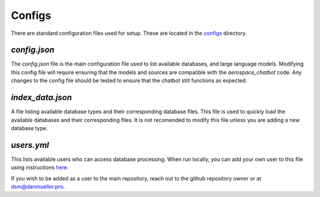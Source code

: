 Configs
=======

There are standard configuration files used for setup. These are located in the `configs <https://github.com/dan-s-mueller/aerospace_chatbot/tree/main/config>`__ directory. 

`config.json`
-------------
The `config.json` file is the main configuration file used to list available databases, and large language models. Modifying this config file will require ensuring that the models and sources are compatible with the `aerospace_chatbot` code. Any changes to the config file should be tested to ensure that the chatbot still functions as expected. 

`index_data.json`
-----------------

A file listing available database types and their corresponding database files. This file is used to quickly load the available databases and their corresponding files. It is not recomended to modify this file unless you are adding a new database type.

`users.yml`
-----------
This lists available users who can access database processing. When run locally, you can add your own user to this file using instructions `here <https://github.com/mkhorasani/Streamlit-Authenticator>`__.

If you wish to be added as a user to the main repository, reach out to the github repository owner or at `dsm@danmueller.pro <mailto:dsm@danmueller.pro>`__.
